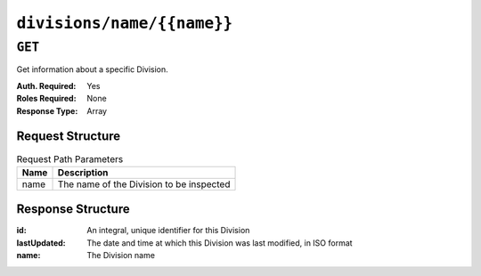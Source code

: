 ..
..
.. Licensed under the Apache License, Version 2.0 (the "License");
.. you may not use this file except in compliance with the License.
.. You may obtain a copy of the License at
..
..     http://www.apache.org/licenses/LICENSE-2.0
..
.. Unless required by applicable law or agreed to in writing, software
.. distributed under the License is distributed on an "AS IS" BASIS,
.. WITHOUT WARRANTIES OR CONDITIONS OF ANY KIND, either express or implied.
.. See the License for the specific language governing permissions and
.. limitations under the License.
..

.. _to-api-divisions-name-name:

***************************
``divisions/name/{{name}}``
***************************

``GET``
=======
.. deprecated:: 1.1
	Use the ``name`` query parameter of a ``GET`` request to :ref:`to-api-divisions` instead.

Get information about a specific Division.

:Auth. Required: Yes
:Roles Required: None
:Response Type:  Array

Request Structure
-----------------
.. table:: Request Path Parameters

	+------+------------------------------------------+
	| Name | Description                              |
	+======+==========================================+
	| name | The name of the Division to be inspected |
	+------+------------------------------------------+

.. code-block:: http
	:caption: Request Example

	GET /api/1.1/divisions/name/USA HTTP/1.1
	Host: trafficops.infra.ciab.test
	User-Agent: curl/7.47.0
	Accept: */*
	Cookie: mojolicious=...

Response Structure
------------------
:id:          An integral, unique identifier for this Division
:lastUpdated: The date and time at which this Division was last modified, in ISO format
:name:        The Division name

.. code-block:: http
	:caption: Response Example

	HTTP/1.1 200 OK
	Access-Control-Allow-Credentials: true
	Access-Control-Allow-Headers: Origin, X-Requested-With, Content-Type, Accept, Set-Cookie, Cookie
	Access-Control-Allow-Methods: POST,GET,OPTIONS,PUT,DELETE
	Access-Control-Allow-Origin: *
	Content-Type: application/json
	Set-Cookie: mojolicious=...; Path=/; HttpOnly
	Whole-Content-Sha512: RmIoHRrkiUNiVew2/G5A5ZA+1x0lB+JGH3VPHD8nBFfjZOIsYtAImsU+JFggBIotVM1qeciStuLgV1DFKJiQDw==
	X-Server-Name: traffic_ops_golang/
	Date: Mon, 17 Dec 2018 21:33:03 GMT
	Content-Length: 75

	{ "response": [
		{
			"id": 2,
			"lastUpdated": "2018-12-17 19:26:03+00",
			"name": "USA"
		}
	]}
